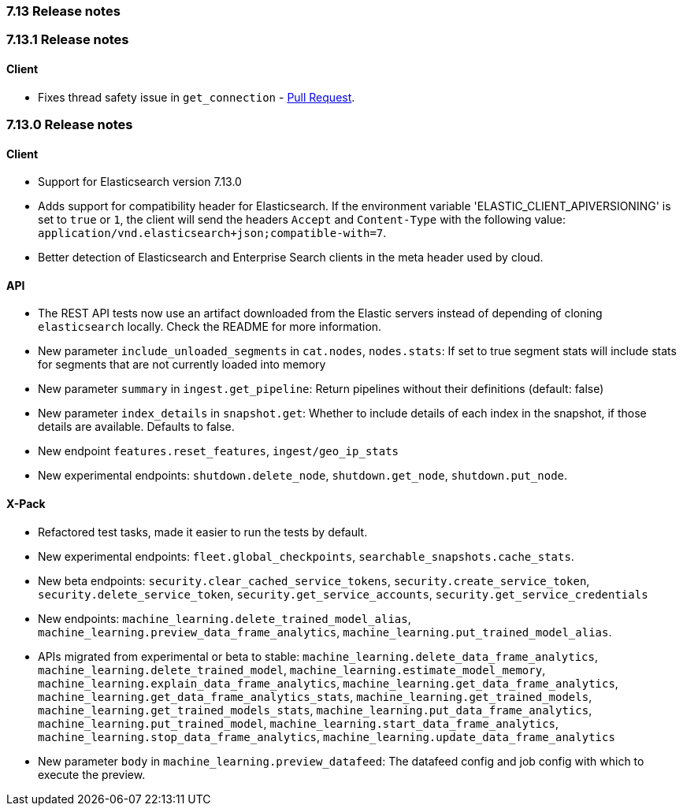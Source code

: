 [[release_notes_713]]
=== 7.13 Release notes

[discrete]
[[release_notes_7131]]
=== 7.13.1 Release notes

[discrete]
==== Client
- Fixes thread safety issue in `get_connection` - https://github.com/elastic/elasticsearch-ruby/pull/1325[Pull Request].

[discrete]
[[release_notes_7130]]
=== 7.13.0 Release notes

[discrete]
==== Client

- Support for Elasticsearch version 7.13.0
- Adds support for compatibility header for Elasticsearch. If the environment variable 'ELASTIC_CLIENT_APIVERSIONING' is set to `true` or `1`, the client will send the headers `Accept` and `Content-Type` with the following value: `application/vnd.elasticsearch+json;compatible-with=7`.
- Better detection of Elasticsearch and Enterprise Search clients in the meta header used by cloud.

[discrete]
==== API

- The REST API tests now use an artifact downloaded from the Elastic servers instead of depending of cloning `elasticsearch` locally. Check the README for more information.
- New parameter `include_unloaded_segments` in `cat.nodes`, `nodes.stats`: If set to true segment stats will include stats for segments that are not currently loaded into memory
- New parameter `summary` in `ingest.get_pipeline`: Return pipelines without their definitions (default: false)
- New parameter `index_details` in `snapshot.get`: Whether to include details of each index in the snapshot, if those details are available. Defaults to false.
- New endpoint `features.reset_features`, `ingest/geo_ip_stats`
- New experimental endpoints: `shutdown.delete_node`, `shutdown.get_node`, `shutdown.put_node`.

[discrete]
==== X-Pack

- Refactored test tasks, made it easier to run the tests by default.
- New experimental endpoints: `fleet.global_checkpoints`, `searchable_snapshots.cache_stats`.
- New beta endpoints: `security.clear_cached_service_tokens`, `security.create_service_token`, `security.delete_service_token`, `security.get_service_accounts`, `security.get_service_credentials`
- New endpoints: `machine_learning.delete_trained_model_alias`, `machine_learning.preview_data_frame_analytics`, `machine_learning.put_trained_model_alias`.
- APIs migrated from experimental or beta to stable: `machine_learning.delete_data_frame_analytics`, `machine_learning.delete_trained_model`, `machine_learning.estimate_model_memory`, `machine_learning.explain_data_frame_analytics`, `machine_learning.get_data_frame_analytics`, `machine_learning.get_data_frame_analytics_stats`, `machine_learning.get_trained_models`, `machine_learning.get_trained_models_stats`, `machine_learning.put_data_frame_analytics`, `machine_learning.put_trained_model`, `machine_learning.start_data_frame_analytics`, `machine_learning.stop_data_frame_analytics`, `machine_learning.update_data_frame_analytics`
- New parameter `body` in `machine_learning.preview_datafeed`: The datafeed config and job config with which to execute the preview.
